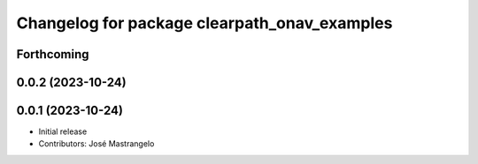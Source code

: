 ^^^^^^^^^^^^^^^^^^^^^^^^^^^^^^^^^^^^^^^^^^^^^
Changelog for package clearpath_onav_examples
^^^^^^^^^^^^^^^^^^^^^^^^^^^^^^^^^^^^^^^^^^^^^

Forthcoming
-----------

0.0.2 (2023-10-24)
------------------

0.0.1 (2023-10-24)
------------------
* Initial release
* Contributors: José Mastrangelo
